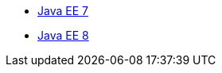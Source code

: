 * xref:latest@javaee-javadoc:ROOT::liberty-javaee7-javadoc.adoc[Java EE 7]
* xref:latest@javaee-javadoc:ROOT::liberty-javaee8-javadoc.adoc[Java EE 8]